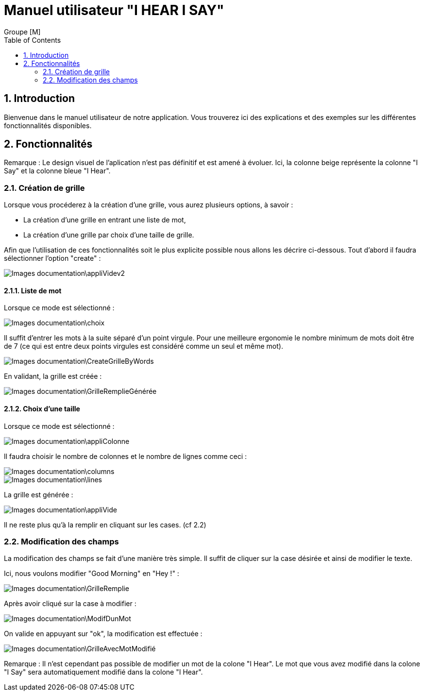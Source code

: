 = Manuel utilisateur
:Author:  Groupe [M]
:doctitle: Manuel utilisateur "I HEAR I SAY"
:toc: left
:numbered:


== Introduction
Bienvenue dans le manuel utilisateur de notre application. Vous trouverez ici des explications et des exemples sur les différentes fonctionnalités disponibles.




== Fonctionnalités


====
Remarque : Le design visuel de l'aplication n'est pas définitif et est amené à évoluer. Ici, la colonne beige représente la colonne "I Say" et la colonne bleue "I Hear".
====

=== Création de grille

Lorsque vous procéderez à la création d'une grille, vous aurez plusieurs options, à savoir : 

* La création d'une grille en entrant une liste de mot,
* La création d'une grille par choix d'une taille de grille.

Afin que l'utilisation de ces fonctionnalités soit le plus explicite possible nous allons les décrire ci-dessous.
Tout d'abord il faudra sélectionner l'option "create" : 

image::Images_documentation\appliVidev2.PNG[]

==== Liste de mot

Lorsque ce mode est sélectionné : 

image::Images_documentation\choix.PNG[]


Il suffit d'entrer les mots à la suite séparé d'un point virgule. Pour une meilleure ergonomie le nombre minimum de mots doit être de 7 (ce qui est entre deux points virgules est considéré comme un seul et même mot).

image::Images_documentation\CreateGrilleByWords.PNG[]

En validant, la grille est créée : 

image::Images_documentation\GrilleRemplieGénérée.PNG[]


==== Choix d'une taille

Lorsque ce mode est sélectionné :

image::Images_documentation\appliColonne.PNG[]

Il faudra choisir le nombre de colonnes et le nombre de lignes comme ceci :


image::Images_documentation\columns.PNG[]
image::Images_documentation\lines.PNG[]

La grille est générée : 

image::Images_documentation\appliVide.PNG[]

Il ne reste plus qu'à la remplir en cliquant sur les cases. (cf 2.2)

=== Modification des champs
La modification des champs se fait d'une manière très simple. Il suffit de cliquer sur la case désirée et ainsi de modifier le texte.

Ici, nous voulons modifier "Good Morning" en "Hey !" :

image::Images_documentation\GrilleRemplie.PNG[]

Après avoir cliqué sur la case à modifier : 


image::Images_documentation\ModifDunMot.PNG[]

On valide en appuyant sur "ok", la modification est effectuée : 


image::Images_documentation\GrilleAvecMotModifié.PNG[]

====
Remarque : Il n'est cependant pas possible de modifier un mot de la colone "I Hear". Le mot que vous avez modifié dans la colone "I Say" sera automatiquement modifié dans la colone "I Hear". 




